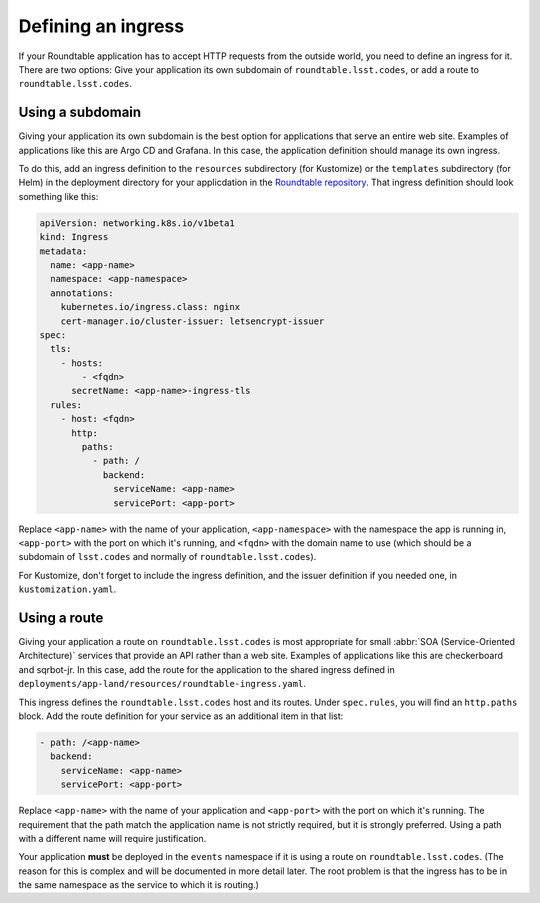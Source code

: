 ###################
Defining an ingress
###################

If your Roundtable application has to accept HTTP requests from the outside world, you need to define an ingress for it.
There are two options: Give your application its own subdomain of ``roundtable.lsst.codes``, or add a route to ``roundtable.lsst.codes``.

Using a subdomain
=================

Giving your application its own subdomain is the best option for applications that serve an entire web site.
Examples of applications like this are Argo CD and Grafana.
In this case, the application definition should manage its own ingress.

.. _Roundtable repository: https://github.com/lsst-sqre/roundtable

To do this, add an ingress definition to the ``resources`` subdirectory (for Kustomize) or the ``templates`` subdirectory (for Helm) in the deployment directory for your applicdation in the `Roundtable repository`_.
That ingress definition should look something like this:

.. code-block:: yaml

   apiVersion: networking.k8s.io/v1beta1
   kind: Ingress
   metadata:
     name: <app-name>
     namespace: <app-namespace>
     annotations:
       kubernetes.io/ingress.class: nginx
       cert-manager.io/cluster-issuer: letsencrypt-issuer
   spec:
     tls:
       - hosts:
           - <fqdn>
         secretName: <app-name>-ingress-tls
     rules:
       - host: <fqdn>
         http:
           paths:
             - path: /
               backend:
                 serviceName: <app-name>
                 servicePort: <app-port>

Replace ``<app-name>`` with the name of your application, ``<app-namespace>`` with the namespace the app is running in, ``<app-port>`` with the port on which it's running, and ``<fqdn>`` with the domain name to use (which should be a subdomain of ``lsst.codes`` and normally of ``roundtable.lsst.codes``).

For Kustomize, don't forget to include the ingress definition, and the issuer definition if you needed one, in ``kustomization.yaml``.

Using a route
=============

Giving your application a route on ``roundtable.lsst.codes`` is most appropriate for small :abbr:`SOA (Service-Oriented Architecture)` services that provide an API rather than a web site.
Examples of applications like this are checkerboard and sqrbot-jr.
In this case, add the route for the application to the shared ingress defined in ``deployments/app-land/resources/roundtable-ingress.yaml``.

This ingress defines the ``roundtable.lsst.codes`` host and its routes.
Under ``spec.rules``, you will find an ``http.paths`` block.
Add the route definition for your service as an additional item in that list:

.. code-block:: yaml

   - path: /<app-name>
     backend:
       serviceName: <app-name>
       servicePort: <app-port>

Replace ``<app-name>`` with the name of your application and ``<app-port>`` with the port on which it's running.
The requirement that the path match the application name is not strictly required, but it is strongly preferred.
Using a path with a different name will require justification.

Your application **must** be deployed in the ``events`` namespace if it is using a route on ``roundtable.lsst.codes``.
(The reason for this is complex and will be documented in more detail later.
The root problem is that the ingress has to be in the same namespace as the service to which it is routing.)
